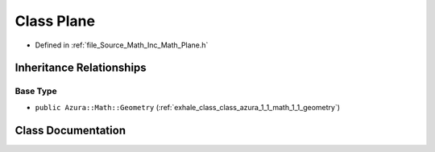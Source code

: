.. _exhale_class_class_azura_1_1_math_1_1_plane:

Class Plane
===========

- Defined in :ref:`file_Source_Math_Inc_Math_Plane.h`


Inheritance Relationships
-------------------------

Base Type
*********

- ``public Azura::Math::Geometry`` (:ref:`exhale_class_class_azura_1_1_math_1_1_geometry`)


Class Documentation
-------------------


.. doxygenclass:: Azura::Math::Plane
   :members:
   :protected-members:
   :undoc-members: